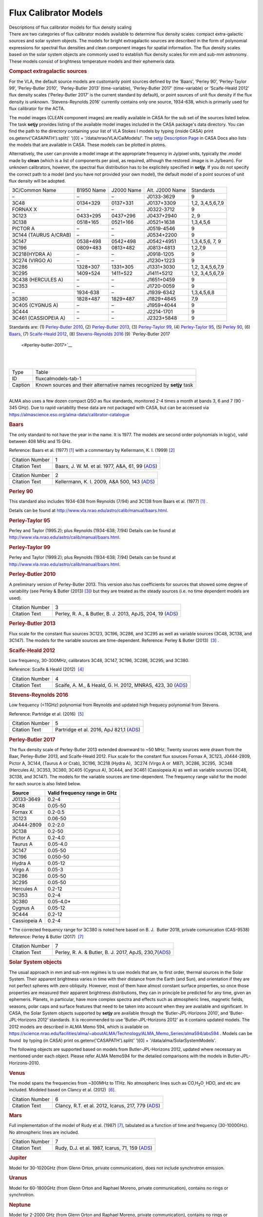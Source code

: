.. container::
   :name: viewlet-above-content-title

Flux Calibrator Models
======================

.. container::
   :name: viewlet-below-content-title

.. container:: documentDescription description

   Descriptions of flux calibrator models for flux density scaling

.. container:: section
   :name: viewlet-above-content-body

.. container:: section
   :name: content-core

   .. container::
      :name: parent-fieldname-text

      There are two categories of flux calibrator models available to
      determine flux density scales: compact extra-galactic sources and
      solar system objects. The models for bright extragalactic sources
      are described in the form of polynomial expressions for spectral
      flux densities and clean component images for spatial information.
      The flux density scales based on the solar system objects are
      commonly used to establish flux density scales for mm and sub-mm
      astronomy. These models consist of brightness temperature models
      and their ephemeris data.

      .. rubric:: Compact extragalactic sources
         :name: compact-extragalactic-sources

      For the VLA, the default source models are customarily point
      sources defined by the ’Baars’, ’Perley 90’, ’Perley-Taylor 99’,
      ’Perley-Butler 2010’,  ’Perley-Butler 2013’ (time-variable),
      'Perley-Butler 2017' (time-variable) or ’Scaife-Heald 2012’ flux
      density scales (’Perley-Butler 2017’ is the current standard by
      default), or point sources of unit flux density if the flux
      density is unknown. 'Stevens-Reynolds 2016' currently contains
      only one source, 1934-638, which is primarily used for flux
      calibrator for the ACTA.

      The model images (CLEAN component images) are readily available in
      CASA for the sub set of the sources listed below. The task
      **setjy** provides listing of the available model images included
      in the CASA package's data directory. You can find the path to the
      directory containing your list of VLA Stokes I models by typing
      (inside CASA) print os.getenv('CASAPATH').split(' ')[0] +
      '/data/nrao/VLA/CalModels/'. The `setjy Description
      Page <https://casa.nrao.edu/casadocs-devel/stable/global-task-list/task_setjy>`__
      in CASA Docs also lists the models that are available in CASA.
      These models can be plotted in plotms.

      Alternatively, the user can provide a model image at the
      appropriate frequency in Jy/pixel units, typically the .model made
      by **clean** (which is a list of components per pixel, as
      required, although the restored .image is in Jy/beam). For unknown
      calibrators, however, the spectral flux distribution has to be
      explicitely specified in **setjy**. If you do not specify the
      correct path to a model (and you have not provided your own
      model), the default model of a point sources of unit flux density
      will be adopted. 

      .. container:: caption

          

      .. container:: center

         +-------------+-------------+-------------+-------------+-------------+
         | 3C/Common   | B1950 Name  | J2000 Name  | Alt. J2000  | Standards   |
         | Name        |             |             | Name        |             |
         +-------------+-------------+-------------+-------------+-------------+
         | –           | –           | –           | J0133-3629  | 9           |
         +-------------+-------------+-------------+-------------+-------------+
         | 3C48        | 0134+329    | 0137+331    | J0137+3309  | 1,2,        |
         |             |             |             |             | 3,4,5,6,7,9 |
         +-------------+-------------+-------------+-------------+-------------+
         | FORNAX X    | –           | –           | J0322-3712  | 9           |
         +-------------+-------------+-------------+-------------+-------------+
         | 3C123       | 0433+295    | 0437+296    | J0437+2940  | 2, 9        |
         +-------------+-------------+-------------+-------------+-------------+
         | 3C138       | 0518+165    | 0521+166    | J0521+1638  | 1,3,4,5,6   |
         +-------------+-------------+-------------+-------------+-------------+
         | PICTOR A    | –           | –           | J0519-4546  | 9           |
         +-------------+-------------+-------------+-------------+-------------+
         | 3C144       | –           | –           | J0534+2200  | 9           |
         | (TAURUS     |             |             |             |             |
         | A/CRAB)     |             |             |             |             |
         +-------------+-------------+-------------+-------------+-------------+
         | 3C147       | 0538+498    | 0542+498    | J0542+4951  | 1,3,4,5,6,  |
         |             |             |             |             | 7, 9        |
         +-------------+-------------+-------------+-------------+-------------+
         | 3C196       | 0809+483    | 0813+482    | J0813+4813  | 1,2,7,9     |
         +-------------+-------------+-------------+-------------+-------------+
         | 3C218(HYDRA | –           | –           | J0918-1205  | 9           |
         | A)          |             |             |             |             |
         +-------------+-------------+-------------+-------------+-------------+
         | 3C274       | –           | –           | J1230+1223  | 9           |
         | (VIRGO A)   |             |             |             |             |
         +-------------+-------------+-------------+-------------+-------------+
         | 3C286       | 1328+307    | 1331+305    | J1331+3030  | 1,2,        |
         |             |             |             |             | 3,4,5,6,7,9 |
         +-------------+-------------+-------------+-------------+-------------+
         | 3C295       | 1409+524    | 1411+522    | J1411+5212  | 1,2,        |
         |             |             |             |             | 3,4,5,6,7,9 |
         +-------------+-------------+-------------+-------------+-------------+
         | 3C438       | –           | –           | J1651+0459  | 9           |
         | (HERCULES   |             |             |             |             |
         | A)          |             |             |             |             |
         +-------------+-------------+-------------+-------------+-------------+
         | 3C353       | –           | –           | J1720-0059  | 9           |
         +-------------+-------------+-------------+-------------+-------------+
         | –           | 1934-638    | –           | J1939-6342  | 1,3,4,5,6,8 |
         +-------------+-------------+-------------+-------------+-------------+
         | 3C380       | 1828+487    | 1829+487    | J1829+4845  | 7,9         |
         +-------------+-------------+-------------+-------------+-------------+
         | 3C405       | –           | –           | J1959+4044  | 9           |
         | (CYGNUS A)  |             |             |             |             |
         +-------------+-------------+-------------+-------------+-------------+
         | 3C444       | –           | –           | J2214-1701  | 9           |
         +-------------+-------------+-------------+-------------+-------------+
         | 3C461       | –           | –           | J2323+5848  | 9           |
         | (CASSIOPEIA |             |             |             |             |
         | A)          |             |             |             |             |
         +-------------+-------------+-------------+-------------+-------------+

      Standards are: (1) `Perley-Butler 2010 <#perley-butler-2010>`__,
      (2) `Perley-Butler 2013 <#perley-butler-2013>`__, (3)
      `Perley-Taylor 99 <#perley-taylor-99>`__, (4) `Perley-Taylor
      95 <#perley-taylor-95>`__, (5) `Perley 90 <#perley-90>`__, (6)
      `Baars <#baars>`__, (7) `Scaife-Heald
      2012 <#scaife-heald-2012>`__, (8) `Stevens-Reynolds
      2016 <#stevens-reynolds-2016>`__ (9) `Perley-Butler 2017
       <#perley-butler-2017>`__

      | 
      | 

      +---------+-----------------------------------------------------------+
      | Type    | Table                                                     |
      +---------+-----------------------------------------------------------+
      | ID      | fluxcalmodels-tab-1                                       |
      +---------+-----------------------------------------------------------+
      | Caption | Known sources and their alternative names recognized by   |
      |         | **setjy** task                                            |
      +---------+-----------------------------------------------------------+

      | 
      | ALMA also uses a few dozen compact QSO as flux standards,
        monitored 2-4 times a month at bands 3, 6 and 7 (90 - 345 GHz).
        Due to rapid variability these data are not packaged with CASA,
        but can be accessed via
        https://almascience.eso.org/alma-data/calibrator-catalogue

       

      .. rubric:: Baars
         :name: baars

      The only standard to not have the year in the name. It is 1977.
      The models are second order polynomials in log(ν), valid between
      408 MHz and 15 GHz.

      Reference: Baars et al. (1977) `[1] <#cit1>`__ with a commentary
      by Kellermann, K. I. (1999) `[2] <#cit2>`__

      +-----------------+---------------------------------------------------+
      | Citation Number | 1                                                 |
      +-----------------+---------------------------------------------------+
      | Citation Text   | Baars, J. W. M. et al. 1977, A&A, 61, 99          |
      |                 | (`ADS <http://                                    |
      |                 | adsabs.harvard.edu/abs/1977A%26A....61...99B>`__) |
      +-----------------+---------------------------------------------------+

      +-----------------+---------------------------------------------------+
      | Citation Number | 2                                                 |
      +-----------------+---------------------------------------------------+
      | Citation Text   | Kellermann, K. I. 2009\ *,* A&A 500, 143          |
      |                 | (`ADS <http://a                                   |
      |                 | dsabs.harvard.edu/abs/2009A%26A...500..143K>`__)  |
      +-----------------+---------------------------------------------------+

      .. rubric:: 
         Perley 90
         :name: perley-90
         :class: subsubsection

      This standard also includes 1934-638 from Reynolds (7/94) and
      3C138 from Baars et al. (1977) `[1] <#cit1>`__ .

      Details can be found at
      http://www.vla.nrao.edu/astro/calib/manual/baars.html\ .

      .. rubric:: Perley-Taylor 95
         :name: sec556
         :class: subsubsection

      Perley and Taylor (1995.2); plus Reynolds (1934-638; 7/94) Details
      can be found at
      http://www.vla.nrao.edu/astro/calib/manual/baars.html\ .

      .. rubric:: Perley-Taylor 99
         :name: perley-taylor-99

      Perley and Taylor (1999.2); plus Reynolds (1934-638; 7/94) Details
      can be found at
      http://www.vla.nrao.edu/astro/calib/manual/baars.html\ .

      .. rubric:: Perley-Butler 2010
         :name: sec558
         :class: subsubsection

      A preliminary version of Perley-Butler 2013. This version also has
      coefficients for sources that showed some degree of variability
      (see Perley & Butler (2013) `[3] <#cit3>`__) but they are treated
      as the steady sources (i.e. no time dependent models are used).

      +-----------------+---------------------------------------------------+
      | Citation Number | 3                                                 |
      +-----------------+---------------------------------------------------+
      | Citation Text   | Perley, R. A., & Butler, B. J. 2013, ApJS, 204,   |
      |                 | 19                                                |
      |                 | (`ADS <http:                                      |
      |                 | //adsabs.harvard.edu/abs/2013ApJS..204...19P>`__) |
      +-----------------+---------------------------------------------------+

      .. rubric:: Perley-Butler 2013
         :name: perley-butler-2013

      Flux scale for the constant flux sources 3C123, 3C196, 3C286, and
      3C295 as well as variable sources (3C48, 3C138, and 3C147). The
      models for the variable sources are time-dependent.
      Reference: Perley & Butler (2013)  `[3] <#cit3>`__ .

      .. rubric:: Scaife-Heald 2012
         :name: scaife-heald-2012

      Low frequency, 30-300MHz, calibrators 3C48, 3C147, 3C196, 3C286,
      3C295, and 3C380.

      Reference: Scaife & Heald (2012)  `[4] <#cit4>`__

      +-----------------+---------------------------------------------------+
      | Citation Number | 4                                                 |
      +-----------------+---------------------------------------------------+
      | Citation Text   | Scaife, A. M., & Heald, G. H. 2012, MNRAS, 423,   |
      |                 | 30                                                |
      |                 | (`ADS <http:                                      |
      |                 | //adsabs.harvard.edu/abs/2012MNRAS.423L..30S>`__) |
      +-----------------+---------------------------------------------------+

      .. rubric:: Stevens-Reynolds 2016
         :name: stevens-reynolds-2016

      Low frequency (<11GHz) polynomial from Reynolds and updated high
      frequecy polynomial from Stevens.

      Reference: Partridge et al. (2016)  `[5] <#cit5>`__

      +-----------------+---------------------------------------------------+
      | Citation Number | 5                                                 |
      +-----------------+---------------------------------------------------+
      | Citation Text   | Partridge et al. 2016, ApJ 821,1                  |
      |                 | (`ADS <http:                                      |
      |                 | //adsabs.harvard.edu/abs/2016ApJ...821...61P>`__) |
      +-----------------+---------------------------------------------------+

       

      .. rubric:: Perley-Butler 2017
         :name: perley-butler-2017

      The flux density scale of Perley-Butler 2013 extended downward to
      ~50 MHz. Twenty sources were drawn from the Baar, Perley-Butler
      2013, and Scaife-Heald 2012. Flux scale for the constant flux
      sources Fornax A, 3C123, J0444-2809, Pictor A, 3C144, (Taurus A or
      Crab), 3C196, 3C218 (Hydra A),  3C274 (Virgo A or  M87), 3C286,
      3C295,  3C348 (Hercules A), 3C353, 3C380, 3C405 (Cygnus A), 3C444,
      and 3C461 (Cassiopeia A) as well as variable sources (3C48, 3C138,
      and 3C147). The models for the variable sources are
      time-dependent. The frequency range valid for the model for each
      source is also listed below.

      ============ ============================
      Source       Valid frequency range in GHz
      ============ ============================
      J0133-3649   0.2-4
      3C48         0.05-50
      Fornax X     0.2-0.5
      3C123        0.06-50
      J0444-2809   0.2-2.0
      3C138        0.2-50
      Pictor A     0.2-4.0
      Taurus A     0.05-4.0
      3C147        0.05-50
      3C196        0.050-50
      Hydra A      0.05-12
      Virgo A      0.05-3
      3C286        0.05-50
      3C295        0.05-50
      Hercules A   0.2-12
      3C353        0.2-4
      3C380        0.05-4.0\*
      Cygnus A     0.05-12
      3C444        0.2-12
      Cassiopeia A 0.2-4
      ============ ============================

      \* The corrected frequency range for 3C380 is noted here based on 
      B. J.  Butler 2018, private comunication (CAS-9538)
      Reference: Perley & Butler (2017)  `[7] <#cit7%20>`__

       

       

      +-----------------+---------------------------------------------------+
      | Citation Number | 7                                                 |
      +-----------------+---------------------------------------------------+
      | Citation Text   | Perley, R. A. & Butler, B. J. 2017, ApJS,         |
      |                 | 230,7(`ADS <http:                                 |
      |                 | //adsabs.harvard.edu/abs/2017ApJS..230....7P>`__) |
      +-----------------+---------------------------------------------------+

      .. rubric:: Solar System objects
         :name: solar-system-objects

      The usual approach in mm and sub-mm regimes is to use models that
      are, to first order, thermal sources in the Solar System. Their
      apparent brightness varies in time with their distance from the
      Earth (and Sun), and orientation if they are not perfect spheres
      with zero obliquity. However, most of them have almost constant
      surface properties, so once those properties are measured their
      apparent brightness distributions, they can in principle be
      predicted for any time, given an ephemeris. Planets, in
      particular, have more complex spectra and effects such as
      atmospheric lines, magnetic fields, seasons, polar caps and
      surface features that need to be taken into account when they are
      available and significant. In CASA, the Solar System objects
      supported by **setjy** are available through the
      ‘Butler-JPL-Horizons 2010’, and ’Butler-JPL-Horizons 2012’
      standards. It is recommended to use 'Butler-JPL-Horizons 2012' as
      it contains updated models. The 2012 models are described in ALMA
      Memo 594, which is available on
      `https://science.nrao.edu/facilities/alma/~aboutALMA/Technology/ALMA_Memo_Series/alma594/abs594 <https://science.nrao.edu/facilities/alma/aboutALMA/Technology/ALMA_Memo_Series/alma594/abs594>`__
      . Models can be found  by typing (in CASA) print
      os.getenv('CASAPATH').split(' ')[0] +
      '/data/alma/SolarSystemModels'.

      The following objects are supported based on models from
      Butler-JPL-Horizons 2012, updated where necessary as mentioned
      under each object. Please refer ALMA Memo594 for the detailed
      comparisons with the models in Butler-JPL-Horizons-2010.

      .. rubric:: Venus
         :name: venus

      The model spans the frequencies from ~300MHz to 1THz. No
      atmospheric lines such as CO,H\ :sub:`2`\ O\ :sub:`,` HDO, and etc
      are included. Modeled based on Clancy et al. (2012)
       `[6] <#cit6>`__.

      +-----------------+---------------------------------------------------+
      | Citation Number | 6                                                 |
      +-----------------+---------------------------------------------------+
      | Citation Text   | Clancy, R.T. et al. 2012, Icarus, 217, 779        |
      |                 | (`ADS <http:                                      |
      |                 | //adsabs.harvard.edu/abs/2012Icar..217..779C>`__) |
      +-----------------+---------------------------------------------------+

      .. rubric:: Mars
         :name: mars

      Full implementation of the model of Rudy et al. (1987)
      `[7] <#cit7>`__, tabulated as a function of time and frequency
      (30-1000GHz). No atmospheric lines are included.

      +-----------------+---------------------------------------------------+
      | Citation Number | 7                                                 |
      +-----------------+---------------------------------------------------+
      | Citation Text   | Rudy, D.J. et al. 1987, Icarus, 71, 159           |
      |                 | (`ADS <http:                                      |
      |                 | //adsabs.harvard.edu/abs/1987Icar...71..159R>`__) |
      +-----------------+---------------------------------------------------+

      .. rubric:: Jupiter
         :name: jupiter

      Model for 30-1020GHz (from Glenn Orton, private communication),
      does not include synchrotron emission.

      .. rubric:: Uranus
         :name: uranus

      Model for 60-1800GHz (from Glenn Orton and Raphael Moreno, private
      communication), contains no rings or synchrotron.

      .. rubric:: Neptune
         :name: neptune

      Model for 2-2000 GHz (from Glenn Orton and Raphael Moreno, private
      communication), contains no rings or synchrotron.

      .. rubric:: Io
         :name: io

      Spline interpolation of data points from 15 to 29980 GHz
      (references: please refer to the ALMA memo 594 Table 1).  Strongly
      not recommended to use for the primary flux calibrator for ALMA
      observations.

      .. rubric:: Europa
         :name: europa

      Spline interpolation of data points from 15 to 29980 GHz
      (references: please refer to the ALMA memo 594 Table 1).  Strongly
      not recommended to use for the primary flux calibrator for ALMA
      observations.

      .. rubric:: Ganymede
         :name: ganymede

      Spline interpolation of data points from 5 to 29980 GHz
      (references: please refer to the ALMA memo 594 Table 1).

      .. rubric:: Callisto
         :name: callisto

      Spline interpolation of data points from 5 to 29980 GHz
      (references: please refer to the ALMA memo 594 Table 1).

      .. rubric:: Titan
         :name: titan

      Model from Mark Gurwell, from 53.3-­1024.1 GHz. Contains surface
      and atmospheric emission. The atmosphere includes N2-­N2 and
      N2-­CH4 Collision-­Induced Absorption (CIA), and lines from minor
      species CO, :sup:`13`\ CO, C\ :sup:`18`\ O, HCN, H\ :sup:`13`\ CN
      and HC\ :sup:`15`\ N. See, e.g., Gurwell & Muhleman (2000)
      `[8] <#cit8>`__; Gurwell (2004) `[9] <#cit9>`__.

      +-----------------+---------------------------------------------------+
      | Citation Number | 8                                                 |
      +-----------------+---------------------------------------------------+
      | Citation Text   | Gurwell, M.A. & D.O. Muhleman 2000, Icarus, 145,  |
      |                 | 65w                                               |
      |                 | (`ADS <http:                                      |
      |                 | //adsabs.harvard.edu/abs/2000Icar..145..653G>`__) |
      +-----------------+---------------------------------------------------+

      +-----------------+---------------------------------------------------+
      | Citation Number | 9                                                 |
      +-----------------+---------------------------------------------------+
      | Citation Text   | Gurwell, M.A. 2004, ApJ, 616, L7                  |
      |                 | (`ADS <http:                                      |
      |                 | //adsabs.harvard.edu/abs/2004ApJ...616L...7G>`__) |
      +-----------------+---------------------------------------------------+

      .. rubric:: Asteroids
         :name: asteroids

      Some asteroids, namely Ceres, Pallas, Vesta, and Juno are included
      in the Butler-JPL-Horizons 2012. The models consists of the
      constant brightness temperature in frequency. For Ceres, Pallas,
      and Vesta, updated models based on thermophysical models (TPM) (T.
      Mueller, private communication) which are tabulated in time and
      frequency, are available for the observations taken after January
      1st 2015, 0:00 UT. **setjy** task will automatically switch to the
      new models for the observations taken on and after that date. The
      TPM are also available for Lutetia but it is not advised to use
      for the absolute flux calibration for ALMA. Each of the tabulated
      models contains the flux density at 30, 80, 115, 150, 200, 230,
      260, 300, 330, 360, 425, 650, 800, 950, and 1000 GHz. The time
      resolution is 1 hour for Ceres and 15 min for Lutetia, Pallas, and
      Vesta. The cubic interpolation is employed to obtain the flux
      densities at other frequencies.

      .. rubric:: Ceres
         :name: ceres

      Model with a constant :math:`T_b` = 185K over frequencies (Moullet
      et al. 2010 `[10] <#cit10>`__, Muller & Lagerros 2002
      `[11] <#cit11>`__, Redman et al. 1998 `[12] <#cit12>`__, Altenhoff
      et al. 1996 `[13] <#cit13>`__) if time of the observations took
      place (:math:`t_{obs}`) is before 2015.01.01, 0:00 UT, TPM if
      :math:`t_{obs}` :math:`\ge` 2015.01.01, 0:00 UT.

      +-----------------+---------------------------------------------------+
      | Citation Number | 10                                                |
      +-----------------+---------------------------------------------------+
      | Citation Text   | Moullet, A. et al. 2010, A&A, 516, L10            |
      |                 | (`ADS <http://                                    |
      |                 | adsabs.harvard.edu/abs/2010A%26A...516L..10M>`__) |
      +-----------------+---------------------------------------------------+

      +-----------------+---------------------------------------------------+
      | Citation Number | 11                                                |
      +-----------------+---------------------------------------------------+
      | Citation Text   | Muller, T.G. & J.S.V. Lagerros 2002, A&A, 381,    |
      |                 | 324                                               |
      |                 | (`ADS <http://                                    |
      |                 | adsabs.harvard.edu/abs/2002A%26A...381..324M>`__) |
      +-----------------+---------------------------------------------------+

      +-----------------+---------------------------------------------------+
      | Citation Number | 12                                                |
      +-----------------+---------------------------------------------------+
      | Citation Text   | Redman, R.O. et al. 1998, AJ, 116, 1478           |
      |                 | (`ADS <http:                                      |
      |                 | //adsabs.harvard.edu/abs/1998AJ....116.1478R>`__) |
      +-----------------+---------------------------------------------------+

      +-----------------+---------------------------------------------------+
      | Citation Number | 13                                                |
      +-----------------+---------------------------------------------------+
      | Citation Text   | Altenhoff, W.J. et al. 1996, A&A, 309, 953        |
      |                 | (`ADS <http://                                    |
      |                 | adsabs.harvard.edu/abs/1996A%26A...309..953A>`__) |
      +-----------------+---------------------------------------------------+

      .. rubric:: Pallas
         :name: pallas

      Model with a constant :math:`T_b` = 189K (Chamberlain et al. 2009
      `[14] <#cit14>`__, Altenhoff et al. 1994 `[15] <#cit15>`__) for
      :math:`t_{obs}` :math:`\lt` 2015.01.01, 0:00 UT, and TPM for
      :math:`t_{obs}` :math:`\ge` 2015.01.01, 0:00 UT

      +-----------------+---------------------------------------------------+
      | Citation Number | 14                                                |
      +-----------------+---------------------------------------------------+
      | Citation Text   | Chamberlain, M.A. et al. 2009, Icarus, 202, 487   |
      |                 | (`ADS <http:                                      |
      |                 | //adsabs.harvard.edu/abs/2009Icar..202..487C>`__) |
      +-----------------+---------------------------------------------------+

      +-----------------+---------------------------------------------------+
      | Citation Number | 15                                                |
      +-----------------+---------------------------------------------------+
      | Citation Text   | Altenhoff, W.J. et al. 1994, A&A, 287, 641        |
      |                 | (`ADS <http://                                    |
      |                 | adsabs.harvard.edu/abs/1994A%26A...287..641A>`__) |
      +-----------------+---------------------------------------------------+

      .. rubric:: Vesta
         :name: vesta

      Model with a constant :math:`T_b` = 155K (Leyrat et al. 2012
      `[16] <#cit16>`__, Chamberlain et al. 2009 `[14] <#cit14>`__,
      Redman et al. 1998 `[12] <#cit12>`__, Altenhoff et al. 1994
      `[15] <#cit15>`__) for :math:`t_{obs}` :math:`\lt` 2015.01.01,
      0:00 UT, and TPM for :math:`t_{obs}` :math:`\ge` 2015.01.01, 0:00
      UT

      +-----------------+---------------------------------------------------+
      | Citation Number | 16                                                |
      +-----------------+---------------------------------------------------+
      | Citation Text   | Leyrat, C. et al. 2012, A&A, 539, A154            |
      |                 | (`ADS <http://                                    |
      |                 | adsabs.harvard.edu/abs/2012A%26A...539A.154L>`__) |
      +-----------------+---------------------------------------------------+

      .. rubric:: Juno
         :name: juno

      Model with a constant :math:`T_b` = 153K (Chamberlain et al. 2009
      `[14] <#cit>`__, Altenhoff et al. 1994 `[15] <#cit>`__)

       

   .. container::
      :name: citation-container

      .. container::
         :name: citation-title

         Bibliography

      .. container::

         :sup:`1. Baars, J. W. M. et al. 1977, A&A, 61, 99
         (`\ `ADS <http://adsabs.harvard.edu/abs/1977A%26A....61...99B>`__\ :sup:`)`\ `↩ <#ref-cit1>`__

      .. container::

         :sup:`2. Kellermann, K. I. 2009\ , A&A 500, 143
         (`\ `ADS <http://adsabs.harvard.edu/abs/2009A%26A...500..143K>`__\ :sup:`) `\ `↩ <#ref-cit2>`__

      .. container::

         :sup:`3. Perley, R. A., & Butler, B. J. 2013, ApJS, 204, 19
         (`\ `ADS <http://adsabs.harvard.edu/abs/2013ApJS..204...19P>`__\ :sup:`)`\ `↩ <#ref-cit3>`__

      .. container::

         :sup:`4. Scaife, A. M., & Heald, G. H. 2012, MNRAS, 423, 30
         (`\ `ADS <http://adsabs.harvard.edu/abs/2012MNRAS.423L..30S>`__\ :sup:`)`\ `↩ <#ref-cit4>`__

      .. container::

         :sup:`5. Partridge et al. 2016, ApJ 821,1
         (`\ `ADS <http://adsabs.harvard.edu/abs/2016ApJ...821...61P>`__\ :sup:`)`\ `↩ <#ref-cit5>`__

      .. container::

         :sup:`6. Clancy, R.T. et al. 2012, Icarus, 217, 779
         (`\ `ADS <http://adsabs.harvard.edu/abs/2012Icar..217..779C>`__\ :sup:`)`\ `↩ <#ref-cit6>`__

      .. container::

         :sup:`7. Perley, R. A. & Butler, B. J. 2017, ApJS,
         230,7(`\ `ADS <http://adsabs.harvard.edu/abs/2017ApJS..230....7P>`__\ :sup:`)`\ `↩ <#ref-cit7>`__

      .. container::

         :sup:`7. Rudy, D.J. et al. 1987, Icarus, 71, 159
         (`\ `ADS <http://adsabs.harvard.edu/abs/1987Icar...71..159R>`__\ :sup:`)`\ `↩ <#ref-cit7>`__

      .. container::

         :sup:`8. Gurwell, M.A. & D.O. Muhleman 2000, Icarus, 145, 65w
         (`\ `ADS <http://adsabs.harvard.edu/abs/2000Icar..145..653G>`__\ :sup:`)`\ `↩ <#ref-cit8>`__

      .. container::

         :sup:`9. Gurwell, M.A. 2004, ApJ, 616, L7
         (`\ `ADS <http://adsabs.harvard.edu/abs/2004ApJ...616L...7G>`__\ :sup:`)`\ `↩ <#ref-cit9>`__

      .. container::

         :sup:`10. Moullet, A. et al. 2010, A&A, 516, L10
         (`\ `ADS <http://adsabs.harvard.edu/abs/2010A%26A...516L..10M>`__\ :sup:`)`\ `↩ <#ref-cit10>`__

      .. container::

         :sup:`11. Muller, T.G. & J.S.V. Lagerros 2002, A&A, 381, 324
         (`\ `ADS <http://adsabs.harvard.edu/abs/2002A%26A...381..324M>`__\ :sup:`)`\ `↩ <#ref-cit11>`__

      .. container::

         :sup:`12. Redman, R.O. et al. 1998, AJ, 116, 1478
         (`\ `ADS <http://adsabs.harvard.edu/abs/1998AJ....116.1478R>`__\ :sup:`)`\ `↩ <#ref-cit12>`__

      .. container::

         :sup:`13. Altenhoff, W.J. et al. 1996, A&A, 309, 953
         (`\ `ADS <http://adsabs.harvard.edu/abs/1996A%26A...309..953A>`__\ :sup:`)`\ `↩ <#ref-cit13>`__

      .. container::

         :sup:`14. Chamberlain, M.A. et al. 2009, Icarus, 202, 487
         (`\ `ADS <http://adsabs.harvard.edu/abs/2009Icar..202..487C>`__\ :sup:`)`\ `↩ <#ref-cit14>`__

      .. container::

         :sup:`15. Altenhoff, W.J. et al. 1994, A&A, 287, 641
         (`\ `ADS <http://adsabs.harvard.edu/abs/1994A%26A...287..641A>`__\ :sup:`)`\ `↩ <#ref-cit15>`__

      .. container::

         :sup:`16. Leyrat, C. et al. 2012, A&A, 539, A154
         (`\ `ADS <http://adsabs.harvard.edu/abs/2012A%26A...539A.154L>`__\ :sup:`)`\ `↩ <#ref-cit16>`__

.. container:: section
   :name: viewlet-below-content-body
